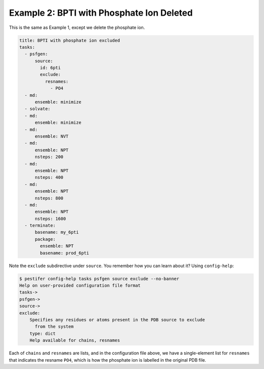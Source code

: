 Example 2: BPTI with Phosphate Ion Deleted
------------------------------------------
This is the same as Example 1, except we delete the phosphate ion.

.. code-block:: yaml

  title: BPTI with phosphate ion excluded
  tasks:
    - psfgen:
        source:
          id: 6pti
          exclude:
            resnames:
              - PO4
    - md:
        ensemble: minimize
    - solvate:
    - md:
        ensemble: minimize
    - md:
        ensemble: NVT
    - md:
        ensemble: NPT
        nsteps: 200
    - md:
        ensemble: NPT
        nsteps: 400
    - md:
        ensemble: NPT
        nsteps: 800
    - md:
        ensemble: NPT
        nsteps: 1600
    - terminate:
        basename: my_6pti
        package:
          ensemble: NPT
          basename: prod_6pti

Note the ``exclude`` subdirective under ``source``.  You remember how you can learn about it?  Using ``config-help``: 

.. code-block:: console

  $ pestifer config-help tasks psfgen source exclude --no-banner
  Help on user-provided configuration file format
  tasks->
  psfgen->
  source->
  exclude:
      Specifies any residues or atoms present in the PDB source to exclude
        from the system
      type: dict
      Help available for chains, resnames

Each of ``chains`` and ``resnames`` are lists, and in the configuration file above, we have a single-element list for ``resnames`` that indicates the resname ``PO4``, which is how the phosphate ion is labelled in the original PDB file.
